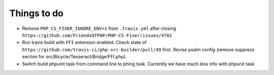 Things to do
============

- Remove ``PHP_CS_FIXER_IGNORE_ENV=1`` from ``.travis.yml`` after closing ``https://github.com/FriendsOfPHP/PHP-CS-Fixer/issues/4702``
- Run travis build with ``FFI`` extension enabled. Check state of ``https://github.com/travis-ci/php-src-builder/pull/49`` first. Revise psalm config (remove suppress section for src/Bicycle/Tesseract/Bridge/FFI.php).
- Switch build phpunit task from command line to phing task. Currently we have much less info with phpunit task
